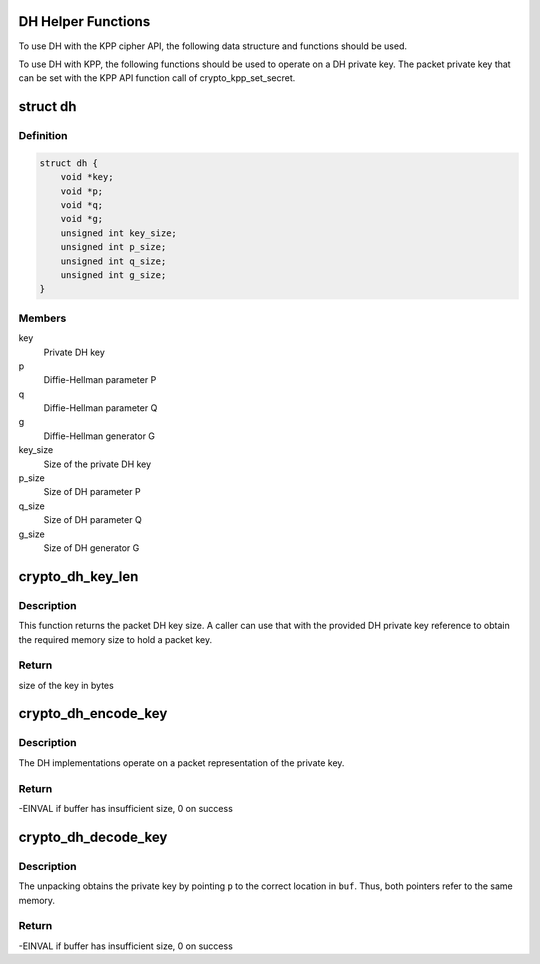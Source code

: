 .. -*- coding: utf-8; mode: rst -*-
.. src-file: include/crypto/dh.h

.. _`dh-helper-functions`:

DH Helper Functions
===================

To use DH with the KPP cipher API, the following data structure and
functions should be used.

To use DH with KPP, the following functions should be used to operate on
a DH private key. The packet private key that can be set with
the KPP API function call of crypto_kpp_set_secret.

.. _`dh`:

struct dh
=========

.. c:type:: struct dh

    define a DH private key

.. _`dh.definition`:

Definition
----------

.. code-block:: c

    struct dh {
        void *key;
        void *p;
        void *q;
        void *g;
        unsigned int key_size;
        unsigned int p_size;
        unsigned int q_size;
        unsigned int g_size;
    }

.. _`dh.members`:

Members
-------

key
    Private DH key

p
    Diffie-Hellman parameter P

q
    Diffie-Hellman parameter Q

g
    Diffie-Hellman generator G

key_size
    Size of the private DH key

p_size
    Size of DH parameter P

q_size
    Size of DH parameter Q

g_size
    Size of DH generator G

.. _`crypto_dh_key_len`:

crypto_dh_key_len
=================

.. c:function:: unsigned int crypto_dh_key_len(const struct dh *params)

    Obtain the size of the private DH key

    :param params:
        private DH key
    :type params: const struct dh \*

.. _`crypto_dh_key_len.description`:

Description
-----------

This function returns the packet DH key size. A caller can use that
with the provided DH private key reference to obtain the required
memory size to hold a packet key.

.. _`crypto_dh_key_len.return`:

Return
------

size of the key in bytes

.. _`crypto_dh_encode_key`:

crypto_dh_encode_key
====================

.. c:function:: int crypto_dh_encode_key(char *buf, unsigned int len, const struct dh *params)

    encode the private key

    :param buf:
        Buffer allocated by the caller to hold the packet DH
        private key. The buffer should be at least crypto_dh_key_len
        bytes in size.
    :type buf: char \*

    :param len:
        Length of the packet private key buffer
    :type len: unsigned int

    :param params:
        Buffer with the caller-specified private key
    :type params: const struct dh \*

.. _`crypto_dh_encode_key.description`:

Description
-----------

The DH implementations operate on a packet representation of the private
key.

.. _`crypto_dh_encode_key.return`:

Return
------

-EINVAL if buffer has insufficient size, 0 on success

.. _`crypto_dh_decode_key`:

crypto_dh_decode_key
====================

.. c:function:: int crypto_dh_decode_key(const char *buf, unsigned int len, struct dh *params)

    decode a private key

    :param buf:
        Buffer holding a packet key that should be decoded
    :type buf: const char \*

    :param len:
        Length of the packet private key buffer
    :type len: unsigned int

    :param params:
        Buffer allocated by the caller that is filled with the
        unpacked DH private key.
    :type params: struct dh \*

.. _`crypto_dh_decode_key.description`:

Description
-----------

The unpacking obtains the private key by pointing \ ``p``\  to the correct location
in \ ``buf``\ . Thus, both pointers refer to the same memory.

.. _`crypto_dh_decode_key.return`:

Return
------

-EINVAL if buffer has insufficient size, 0 on success

.. This file was automatic generated / don't edit.

